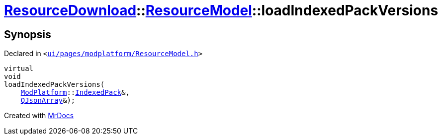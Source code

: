 [#ResourceDownload-ResourceModel-loadIndexedPackVersions]
= xref:ResourceDownload.adoc[ResourceDownload]::xref:ResourceDownload/ResourceModel.adoc[ResourceModel]::loadIndexedPackVersions
:relfileprefix: ../../
:mrdocs:


== Synopsis

Declared in `&lt;https://github.com/PrismLauncher/PrismLauncher/blob/develop/launcher/ui/pages/modplatform/ResourceModel.h#L132[ui&sol;pages&sol;modplatform&sol;ResourceModel&period;h]&gt;`

[source,cpp,subs="verbatim,replacements,macros,-callouts"]
----
virtual
void
loadIndexedPackVersions(
    xref:ModPlatform.adoc[ModPlatform]::xref:ModPlatform/IndexedPack.adoc[IndexedPack]&,
    xref:QJsonArray.adoc[QJsonArray]&);
----



[.small]#Created with https://www.mrdocs.com[MrDocs]#
